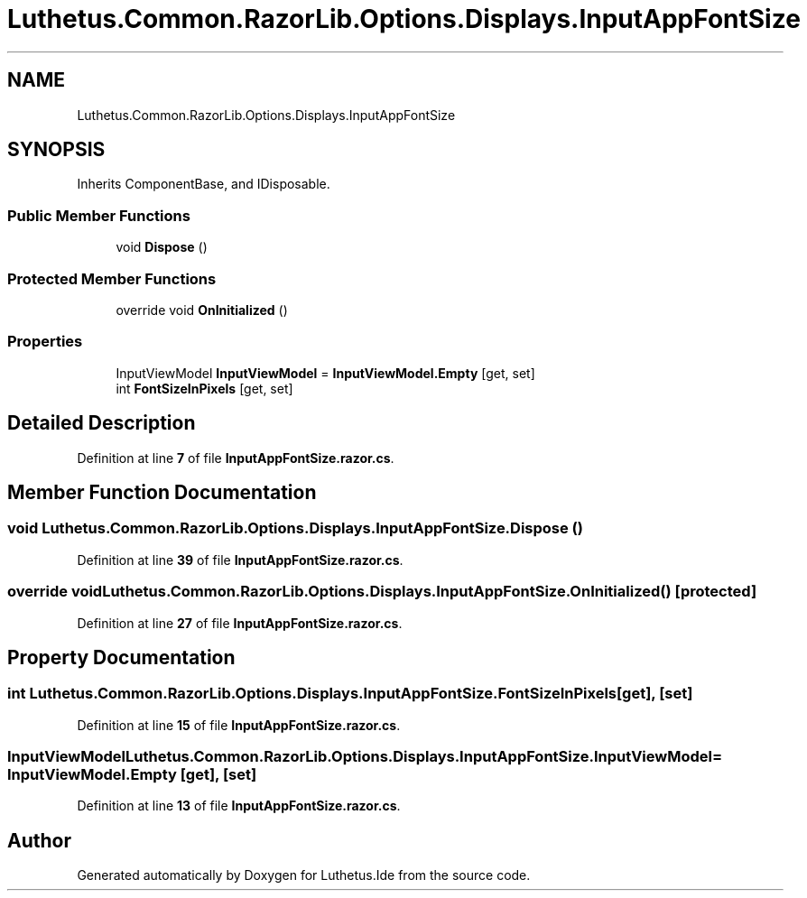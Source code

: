 .TH "Luthetus.Common.RazorLib.Options.Displays.InputAppFontSize" 3 "Version 1.0.0" "Luthetus.Ide" \" -*- nroff -*-
.ad l
.nh
.SH NAME
Luthetus.Common.RazorLib.Options.Displays.InputAppFontSize
.SH SYNOPSIS
.br
.PP
.PP
Inherits ComponentBase, and IDisposable\&.
.SS "Public Member Functions"

.in +1c
.ti -1c
.RI "void \fBDispose\fP ()"
.br
.in -1c
.SS "Protected Member Functions"

.in +1c
.ti -1c
.RI "override void \fBOnInitialized\fP ()"
.br
.in -1c
.SS "Properties"

.in +1c
.ti -1c
.RI "InputViewModel \fBInputViewModel\fP = \fBInputViewModel\&.Empty\fP\fR [get, set]\fP"
.br
.ti -1c
.RI "int \fBFontSizeInPixels\fP\fR [get, set]\fP"
.br
.in -1c
.SH "Detailed Description"
.PP 
Definition at line \fB7\fP of file \fBInputAppFontSize\&.razor\&.cs\fP\&.
.SH "Member Function Documentation"
.PP 
.SS "void Luthetus\&.Common\&.RazorLib\&.Options\&.Displays\&.InputAppFontSize\&.Dispose ()"

.PP
Definition at line \fB39\fP of file \fBInputAppFontSize\&.razor\&.cs\fP\&.
.SS "override void Luthetus\&.Common\&.RazorLib\&.Options\&.Displays\&.InputAppFontSize\&.OnInitialized ()\fR [protected]\fP"

.PP
Definition at line \fB27\fP of file \fBInputAppFontSize\&.razor\&.cs\fP\&.
.SH "Property Documentation"
.PP 
.SS "int Luthetus\&.Common\&.RazorLib\&.Options\&.Displays\&.InputAppFontSize\&.FontSizeInPixels\fR [get]\fP, \fR [set]\fP"

.PP
Definition at line \fB15\fP of file \fBInputAppFontSize\&.razor\&.cs\fP\&.
.SS "InputViewModel Luthetus\&.Common\&.RazorLib\&.Options\&.Displays\&.InputAppFontSize\&.InputViewModel = \fBInputViewModel\&.Empty\fP\fR [get]\fP, \fR [set]\fP"

.PP
Definition at line \fB13\fP of file \fBInputAppFontSize\&.razor\&.cs\fP\&.

.SH "Author"
.PP 
Generated automatically by Doxygen for Luthetus\&.Ide from the source code\&.
